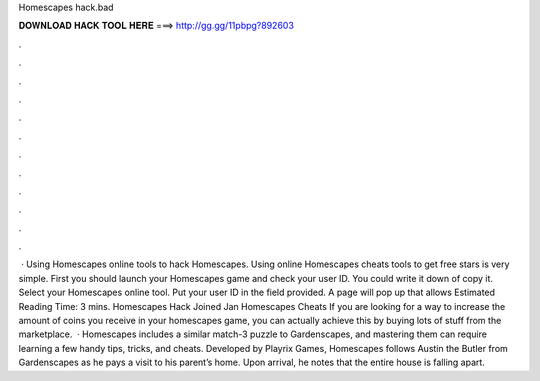 Homescapes hack.bad

𝐃𝐎𝐖𝐍𝐋𝐎𝐀𝐃 𝐇𝐀𝐂𝐊 𝐓𝐎𝐎𝐋 𝐇𝐄𝐑𝐄 ===> http://gg.gg/11pbpg?892603

.

.

.

.

.

.

.

.

.

.

.

.

 · Using Homescapes online tools to hack Homescapes. Using online Homescapes cheats tools to get free stars is very simple. First you should launch your Homescapes game and check your user ID. You could write it down of copy it. Select your Homescapes online tool. Put your user ID in the field provided. A page will pop up that allows Estimated Reading Time: 3 mins. Homescapes Hack Joined Jan Homescapes Cheats If you are looking for a way to increase the amount of coins you receive in your homescapes game, you can actually achieve this by buying lots of stuff from the marketplace.  · Homescapes includes a similar match-3 puzzle to Gardenscapes, and mastering them can require learning a few handy tips, tricks, and cheats. Developed by Playrix Games, Homescapes follows Austin the Butler from Gardenscapes as he pays a visit to his parent’s home. Upon arrival, he notes that the entire house is falling apart.